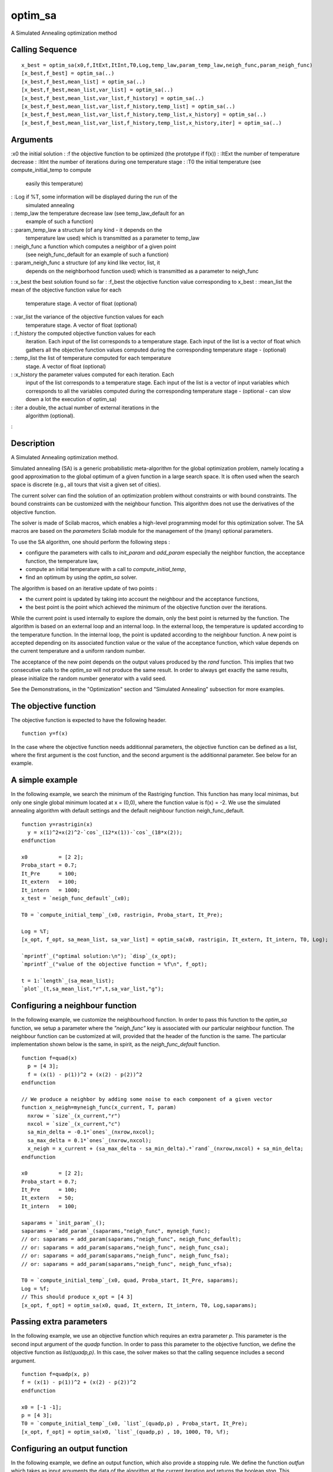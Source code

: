 


optim_sa
========

A Simulated Annealing optimization method



Calling Sequence
~~~~~~~~~~~~~~~~


::

    x_best = optim_sa(x0,f,ItExt,ItInt,T0,Log,temp_law,param_temp_law,neigh_func,param_neigh_func)
    [x_best,f_best] = optim_sa(..)
    [x_best,f_best,mean_list] = optim_sa(..)
    [x_best,f_best,mean_list,var_list] = optim_sa(..)
    [x_best,f_best,mean_list,var_list,f_history] = optim_sa(..)
    [x_best,f_best,mean_list,var_list,f_history,temp_list] = optim_sa(..)
    [x_best,f_best,mean_list,var_list,f_history,temp_list,x_history] = optim_sa(..)
    [x_best,f_best,mean_list,var_list,f_history,temp_list,x_history,iter] = optim_sa(..)




Arguments
~~~~~~~~~

:x0 the initial solution
: :f the objective function to be optimized (the prototype if f(x))
: :ItExt the number of temperature decrease
: :ItInt the number of iterations during one temperature stage
: :T0 the initial temperature (see compute_initial_temp to compute
  easily this temperature)
: :Log if %T, some information will be displayed during the run of the
  simulated annealing
: :temp_law the temperature decrease law (see temp_law_default for an
  example of such a function)
: :param_temp_law a structure (of any kind - it depends on the
  temperature law used) which is transmitted as a parameter to temp_law
: :neigh_func a function which computes a neighbor of a given point
  (see neigh_func_default for an example of such a function)
: :param_neigh_func a structure (of any kind like vector, list, it
  depends on the neighborhood function used) which is transmitted as a
  parameter to neigh_func
: :x_best the best solution found so far
: :f_best the objective function value corresponding to x_best
: :mean_list the mean of the objective function value for each
  temperature stage. A vector of float (optional)
: :var_list the variance of the objective function values for each
  temperature stage. A vector of float (optional)
: :f_history the computed objective function values for each
  iteration. Each input of the list corresponds to a temperature stage.
  Each input of the list is a vector of float which gathers all the
  objective function values computed during the corresponding
  temperature stage - (optional)
: :temp_list the list of temperature computed for each temperature
  stage. A vector of float (optional)
: :x_history the parameter values computed for each iteration. Each
  input of the list corresponds to a temperature stage. Each input of
  the list is a vector of input variables which corresponds to all the
  variables computed during the corresponding temperature stage -
  (optional - can slow down a lot the execution of optim_sa)
: :iter a double, the actual number of external iterations in the
  algorithm (optional).
:



Description
~~~~~~~~~~~

A Simulated Annealing optimization method.

Simulated annealing (SA) is a generic probabilistic meta-algorithm for
the global optimization problem, namely locating a good approximation
to the global optimum of a given function in a large search space. It
is often used when the search space is discrete (e.g., all tours that
visit a given set of cities).

The current solver can find the solution of an optimization problem
without constraints or with bound constraints. The bound constraints
can be customized with the neighbour function. This algorithm does not
use the derivatives of the objective function.

The solver is made of Scilab macros, which enables a high-level
programming model for this optimization solver. The SA macros are
based on the `parameters` Scilab module for the management of the
(many) optional parameters.

To use the SA algorithm, one should perform the following steps :

+ configure the parameters with calls to `init_param` and `add_param`
  especially the neighbor function, the acceptance function, the
  temperature law,
+ compute an initial temperature with a call to
  `compute_initial_temp`,
+ find an optimum by using the `optim_sa` solver.



The algorithm is based on an iterative update of two points :

+ the current point is updated by taking into account the neighbour
  and the acceptance functions,
+ the best point is the point which achieved the minimum of the
  objective function over the iterations.

While the current point is used internally to explore the domain, only
the best point is returned by the function. The algorithm is based on
an external loop and an internal loop. In the external loop, the
temperature is updated according to the temperature function. In the
internal loop, the point is updated according to the neighbour
function. A new point is accepted depending on its associated function
value or the value of the acceptance function, which value depends on
the current temperature and a uniform random number.

The acceptance of the new point depends on the output values produced
by the `rand` function. This implies that two consecutive calls to the
`optim_sa` will not produce the same result. In order to always get
exactly the same results, please initialize the random number
generator with a valid seed.

See the Demonstrations, in the "Optimization" section and "Simulated
Annealing" subsection for more examples.



The objective function
~~~~~~~~~~~~~~~~~~~~~~

The objective function is expected to have the following header.


::

    function y=f(x)


In the case where the objective function needs additionnal parameters,
the objective function can be defined as a list, where the first
argument is the cost function, and the second argument is the
additionnal parameter. See below for an example.



A simple example
~~~~~~~~~~~~~~~~

In the following example, we search the minimum of the Rastriging
function. This function has many local minimas, but only one single
global minimum located at x = (0,0), where the function value is f(x)
= -2. We use the simulated annealing algorithm with default settings
and the default neighbour function neigh_func_default.


::

    function y=rastrigin(x)
      y = x(1)^2+x(2)^2-`cos`_(12*x(1))-`cos`_(18*x(2));
    endfunction
        
    x0          = [2 2];
    Proba_start = 0.7;
    It_Pre      = 100;
    It_extern   = 100;
    It_intern   = 1000;
    x_test = `neigh_func_default`_(x0);
    
    T0 = `compute_initial_temp`_(x0, rastrigin, Proba_start, It_Pre);
    
    Log = %T;
    [x_opt, f_opt, sa_mean_list, sa_var_list] = optim_sa(x0, rastrigin, It_extern, It_intern, T0, Log);
    
    `mprintf`_("optimal solution:\n"); `disp`_(x_opt);
    `mprintf`_("value of the objective function = %f\n", f_opt);
    
    t = 1:`length`_(sa_mean_list);
    `plot`_(t,sa_mean_list,"r",t,sa_var_list,"g");




Configuring a neighbour function
~~~~~~~~~~~~~~~~~~~~~~~~~~~~~~~~

In the following example, we customize the neighbourhood function. In
order to pass this function to the `optim_sa` function, we setup a
parameter where the `"neigh_func"` key is associated with our
particular neighbour function. The neighbour function can be
customized at will, provided that the header of the function is the
same. The particular implementation shown below is the same, in
spirit, as the `neigh_func_default` function.


::

    function f=quad(x)
      p = [4 3];
      f = (x(1) - p(1))^2 + (x(2) - p(2))^2
    endfunction
    
    // We produce a neighbor by adding some noise to each component of a given vector
    function x_neigh=myneigh_func(x_current, T, param)
      nxrow = `size`_(x_current,"r")
      nxcol = `size`_(x_current,"c")
      sa_min_delta = -0.1*`ones`_(nxrow,nxcol);
      sa_max_delta = 0.1*`ones`_(nxrow,nxcol);
      x_neigh = x_current + (sa_max_delta - sa_min_delta).*`rand`_(nxrow,nxcol) + sa_min_delta;
    endfunction
    
    x0          = [2 2];
    Proba_start = 0.7;
    It_Pre      = 100;
    It_extern   = 50;
    It_intern   = 100;
    
    saparams = `init_param`_();
    saparams = `add_param`_(saparams,"neigh_func", myneigh_func);
    // or: saparams = add_param(saparams,"neigh_func", neigh_func_default);
    // or: saparams = add_param(saparams,"neigh_func", neigh_func_csa);
    // or: saparams = add_param(saparams,"neigh_func", neigh_func_fsa);
    // or: saparams = add_param(saparams,"neigh_func", neigh_func_vfsa);
    
    T0 = `compute_initial_temp`_(x0, quad, Proba_start, It_Pre, saparams);
    Log = %f;
    // This should produce x_opt = [4 3]
    [x_opt, f_opt] = optim_sa(x0, quad, It_extern, It_intern, T0, Log,saparams);




Passing extra parameters
~~~~~~~~~~~~~~~~~~~~~~~~

In the following example, we use an objective function which requires
an extra parameter `p`. This parameter is the second input argument of
the `quadp` function. In order to pass this parameter to the objective
function, we define the objective function as `list(quadp,p)`. In this
case, the solver makes so that the calling sequence includes a second
argument.


::

    function f=quadp(x, p)
    f = (x(1) - p(1))^2 + (x(2) - p(2))^2
    endfunction
    
    x0 = [-1 -1];
    p = [4 3];
    T0 = `compute_initial_temp`_(x0, `list`_(quadp,p) , Proba_start, It_Pre);
    [x_opt, f_opt] = optim_sa(x0, `list`_(quadp,p) , 10, 1000, T0, %f);




Configuring an output function
~~~~~~~~~~~~~~~~~~~~~~~~~~~~~~

In the following example, we define an output function, which also
provide a stopping rule. We define the function `outfun` which takes
as input arguments the data of the algorithm at the current iteration
and returns the boolean `stop`. This function prints a message into
the console to inform the user about the current state of the
algorithm. It also computes the boolean `stop`, depending on the value
of the function. The stop variable becomes true when the function
value is near zero. In order to let `optim_sa` know about our output
function, we configure the `"output_func"` key to our `outfun`
function and call the solver. Notice that the number of external
iterations is `%inf`, so that the external loop never stops. This
allows to check that the output function really allows to stop the
algorithm.


::

    function f=quad(x)
      p = [4 3];
      f = (x(1) - p(1))^2 + (x(2) - p(2))^2
    endfunction
    
    function stop=outfunc(itExt, x_best, f_best, T, saparams)
      [mythreshold,err] = `get_param`_(saparams,"mythreshold",0);
      `mprintf`_ ( "Iter = #%d, \t x_best=[%f %f], \t f_best = %e, \t T = %e\n", itExt , x_best(1),x_best(2) , f_best , T )
      stop = ( `abs`_(f_best) < mythreshold )
    endfunction
    
    x0 = [-1 -1];
    saparams = `init_param`_();
    saparams = `add_param`_(saparams,"output_func", outfunc );
    saparams = `add_param`_(saparams,"mythreshold", 1.e-2 );
    
    `rand`_("seed",0);
    
    T0 = `compute_initial_temp`_(x0, quad , 0.7, 100, saparams);
    [x_best, f_best, mean_list, var_list, temp_list, f_history, x_history , It ] = optim_sa(x0, quad , %inf, 100, T0, %f, saparams);


The previous script produces the following output. Notice that the
actual output of the algorithm depends on the state of the random
number generator `rand`: if we had not initialize the seed of the
uniform random number generator, we would have produced a different
result.


::

    Iter = #1,      x_best=[-1.000000 -1.000000],      f_best = 4.100000e+001,      T = 1.453537e+000
    Iter = #2,      x_best=[-0.408041 -0.318262],      f_best = 3.044169e+001,      T = 1.308183e+000
    Iter = #3,      x_best=[-0.231406 -0.481078],      f_best = 3.002270e+001,      T = 1.177365e+000
    Iter = #4,      x_best=[0.661827 0.083743],      f_best = 1.964796e+001,      T = 1.059628e+000
    Iter = #5,      x_best=[0.931415 0.820681],      f_best = 1.416565e+001,      T = 9.536654e-001
    Iter = #6,      x_best=[1.849796 1.222178],      f_best = 7.784028e+000,      T = 8.582988e-001
    Iter = #7,      x_best=[2.539775 1.414591],      f_best = 4.645780e+000,      T = 7.724690e-001
    Iter = #8,      x_best=[3.206047 2.394497],      f_best = 9.969957e-001,      T = 6.952221e-001
    Iter = #9,      x_best=[3.164998 2.633170],      f_best = 8.317924e-001,      T = 6.256999e-001
    Iter = #10,      x_best=[3.164998 2.633170],      f_best = 8.317924e-001,      T = 5.631299e-001
    Iter = #11,      x_best=[3.164998 2.633170],      f_best = 8.317924e-001,      T = 5.068169e-001
    Iter = #12,      x_best=[3.961464 2.903763],      f_best = 1.074654e-002,      T = 4.561352e-001
    Iter = #13,      x_best=[3.961464 2.903763],      f_best = 1.074654e-002,      T = 4.105217e-001
    Iter = #14,      x_best=[3.961464 2.903763],      f_best = 1.074654e-002,      T = 3.694695e-001
    Iter = #15,      x_best=[3.931929 3.003181],      f_best = 4.643767e-003,      T = 3.325226e-001




See Also
~~~~~~~~


+ `compute_initial_temp`_ A SA function which allows to compute the
  initial temperature of the simulated annealing
+ `neigh_func_default`_ A SA function which computes a neighbor of a
  given point
+ `temp_law_default`_ A SA function which computed the temperature of
  the next temperature stage




Bibliography
~~~~~~~~~~~~

"Simulated annealing : theory and applications", P.J.M. Laarhoven and
E.H.L. Aarts, Mathematics and its applications, Dordrecht : D. Reidel,
1988

"Theoretical and computational aspects of simulated annealing", P.J.M.
van Laarhoven, Amsterdam, Netherlands : Centrum voor Wiskunde en
Informatica, 1988

"Genetic algorithms and simulated annealing", Lawrence Davis, London :
Pitman Los Altos, Calif. Morgan Kaufmann Publishers, 1987

.. _compute_initial_temp: compute_initial_temp.html
.. _neigh_func_default: neigh_func_default.html
.. _temp_law_default: temp_law_default.html


